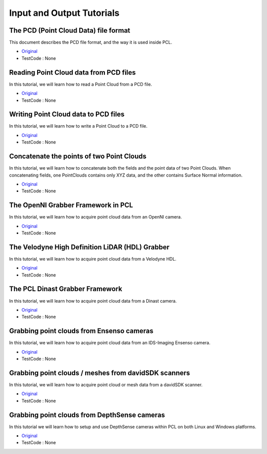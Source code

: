 Input and Output Tutorials
==========================

The PCD (Point Cloud Data) file format
~~~~~~~~~~~~~~~~~~~~~~~~~~~~~~~~~~~~~~
This document describes the PCD file format, and the way it is used inside PCL.

* `Original <http://pointclouds.org/documentation/tutorials/how_features_work.php>`_ \
* TestCode : None


Reading Point Cloud data from PCD files
~~~~~~~~~~~~~~~~~~~~~~~~~~~~~~~~~~~~~~~
In this tutorial, we will learn how to read a Point Cloud from a PCD file.

* `Original <http://pointclouds.org/documentation/tutorials/how_features_work.php>`_ \
* TestCode : None


Writing Point Cloud data to PCD files
~~~~~~~~~~~~~~~~~~~~~~~~~~~~~~~~~~~~~
In this tutorial, we will learn how to write a Point Cloud to a PCD file.

* `Original <http://pointclouds.org/documentation/tutorials/how_features_work.php>`_ \
* TestCode : None


Concatenate the points of two Point Clouds
~~~~~~~~~~~~~~~~~~~~~~~~~~~~~~~~~~~~~~~~~~
In this tutorial, we will learn how to concatenate both the fields and the point data of two Point Clouds. When concatenating fields, one PointClouds contains only XYZ data, and the other contains Surface Normal information.

* `Original <http://pointclouds.org/documentation/tutorials/how_features_work.php>`_ \
* TestCode : None


The OpenNI Grabber Framework in PCL
~~~~~~~~~~~~~~~~~~~~~~~~~~~~~~~~~~~
In this tutorial, we will learn how to acquire point cloud data from an OpenNI camera.

* `Original <http://pointclouds.org/documentation/tutorials/how_features_work.php>`_ \
* TestCode : None


The Velodyne High Definition LiDAR (HDL) Grabber
~~~~~~~~~~~~~~~~~~~~~~~~~~~~~~~~~~~~~~~~~~~~~~~~
In this tutorial, we will learn how to acquire point cloud data from a Velodyne HDL.

* `Original <http://pointclouds.org/documentation/tutorials/how_features_work.php>`_ \
* TestCode : None


The PCL Dinast Grabber Framework
~~~~~~~~~~~~~~~~~~~~~~~~~~~~~~~~
In this tutorial, we will learn how to acquire point cloud data from a Dinast camera.

* `Original <http://pointclouds.org/documentation/tutorials/how_features_work.php>`_ \
* TestCode : None


Grabbing point clouds from Ensenso cameras
~~~~~~~~~~~~~~~~~~~~~~~~~~~~~~~~~~~~~~~~~~
In this tutorial, we will learn how to acquire point cloud data from an IDS-Imaging Ensenso camera.

* `Original <http://pointclouds.org/documentation/tutorials/how_features_work.php>`_ \
* TestCode : None


Grabbing point clouds / meshes from davidSDK scanners
~~~~~~~~~~~~~~~~~~~~~~~~~~~~~~~~~~~~~~~~~~~~~~~~~~~~~
In this tutorial, we will learn how to acquire point cloud or mesh data from a davidSDK scanner.

* `Original <http://pointclouds.org/documentation/tutorials/how_features_work.php>`_ \
* TestCode : None


Grabbing point clouds from DepthSense cameras
~~~~~~~~~~~~~~~~~~~~~~~~~~~~~~~~~~~~~~~~~~~~~
In this tutorial we will learn how to setup and use DepthSense cameras within PCL on both Linux and Windows platforms.

* `Original <http://pointclouds.org/documentation/tutorials/how_features_work.php>`_ \
* TestCode : None


